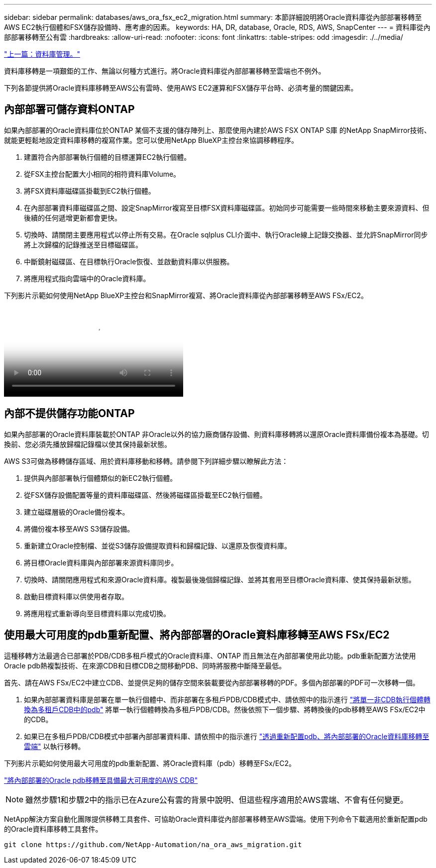 ---
sidebar: sidebar 
permalink: databases/aws_ora_fsx_ec2_migration.html 
summary: 本節詳細說明將Oracle資料庫從內部部署移轉至AWS EC2執行個體和FSX儲存設備時、應考慮的因素。 
keywords: HA, DR, database, Oracle, RDS, AWS, SnapCenter 
---
= 資料庫從內部部署移轉至公有雲
:hardbreaks:
:allow-uri-read: 
:nofooter: 
:icons: font
:linkattrs: 
:table-stripes: odd
:imagesdir: ./../media/


link:aws_ora_fsx_ec2_mgmt.html["上一篇：資料庫管理。"]

[role="lead"]
資料庫移轉是一項艱鉅的工作、無論以何種方式進行。將Oracle資料庫從內部部署移轉至雲端也不例外。

下列各節提供將Oracle資料庫移轉至AWS公有雲時、使用AWS EC2運算和FSX儲存平台時、必須考量的關鍵因素。



== 內部部署可儲存資料ONTAP

如果內部部署的Oracle資料庫位於ONTAP 某個不支援的儲存陣列上、那麼使用內建於AWS FSX ONTAP S庫 的NetApp SnapMirror技術、就能更輕鬆地設定資料庫移轉的複寫作業。您可以使用NetApp BlueXP主控台來協調移轉程序。

. 建置符合內部部署執行個體的目標運算EC2執行個體。
. 從FSX主控台配置大小相同的相符資料庫Volume。
. 將FSX資料庫磁碟區掛載到EC2執行個體。
. 在內部部署資料庫磁碟區之間、設定SnapMirror複寫至目標FSX資料庫磁碟區。初始同步可能需要一些時間來移動主要來源資料、但後續的任何遞增更新都會更快。
. 切換時、請關閉主要應用程式以停止所有交易。在Oracle sqlplus CLI介面中、執行Oracle線上記錄交換器、並允許SnapMirror同步將上次歸檔的記錄推送至目標磁碟區。
. 中斷鏡射磁碟區、在目標執行Oracle恢復、並啟動資料庫以供服務。
. 將應用程式指向雲端中的Oracle資料庫。


下列影片示範如何使用NetApp BlueXP主控台和SnapMirror複寫、將Oracle資料庫從內部部署移轉至AWS FSx/EC2。

video::c0df32f8-d6d3-4b79-b0bd-b01200f3a2e8[panopto,width=360]


== 內部不提供儲存功能ONTAP

如果內部部署的Oracle資料庫裝載於ONTAP 非Oracle以外的協力廠商儲存設備、則資料庫移轉將以還原Oracle資料庫備份複本為基礎。切換前、您必須先播放歸檔記錄檔以使其保持最新狀態。

AWS S3可做為移轉儲存區域、用於資料庫移動和移轉。請參閱下列詳細步驟以瞭解此方法：

. 提供與內部部署執行個體類似的新EC2執行個體。
. 從FSX儲存設備配置等量的資料庫磁碟區、然後將磁碟區掛載至EC2執行個體。
. 建立磁碟層級的Oracle備份複本。
. 將備份複本移至AWS S3儲存設備。
. 重新建立Oracle控制檔、並從S3儲存設備提取資料和歸檔記錄、以還原及恢復資料庫。
. 將目標Oracle資料庫與內部部署來源資料庫同步。
. 切換時、請關閉應用程式和來源Oracle資料庫。複製最後幾個歸檔記錄、並將其套用至目標Oracle資料庫、使其保持最新狀態。
. 啟動目標資料庫以供使用者存取。
. 將應用程式重新導向至目標資料庫以完成切換。




== 使用最大可用度的pdb重新配置、將內部部署的Oracle資料庫移轉至AWS FSx/EC2

這種移轉方法最適合已部署於PDB/CDB多租戶模式的Oracle資料庫、ONTAP 而且無法在內部部署使用此功能。pdb重新配置方法使用Oracle pdb熱複製技術、在來源CDB和目標CDB之間移動PDB、同時將服務中斷降至最低。

首先、請在AWS FSx/EC2中建立CDB、並提供足夠的儲存空間來裝載要從內部部署移轉的PDF。多個內部部署的PDF可一次移轉一個。

. 如果內部部署資料庫是部署在單一執行個體中、而非部署在多租戶PDB/CDB模式中、請依照中的指示進行 link:https://docs.netapp.com/us-en/netapp-solutions/databases/azure_ora_nfile_migration.html#converting-a-single-instance-non-cdb-to-a-pdb-in-a-multitenant-cdb["將單一非CDB執行個體轉換為多租戶CDB中的pdb"^] 將單一執行個體轉換為多租戶PDB/CDB。然後依照下一個步驟、將轉換後的pdb移轉至AWS FSx/EC2中的CDB。
. 如果已在多租戶PDB/CDB模式中部署內部部署資料庫、請依照中的指示進行 link:https://docs.netapp.com/us-en/netapp-solutions/databases/azure_ora_nfile_migration.html#migrate-on-premises-oracle-databases-to-azure-with-pdb-relocation["透過重新配置pdb、將內部部署的Oracle資料庫移轉至雲端"^] 以執行移轉。


下列影片示範如何使用最大可用度的pdb重新配置、將Oracle資料庫（pdb）移轉至FSx/EC2。

link:https://www.netapp.tv/insight/details/29998?playlist_id=0&mcid=85384745435828386870393606008847491796["將內部部署的Oracle pdb移轉至具備最大可用度的AWS CDB"^]


NOTE: 雖然步驟1和步驟2中的指示已在Azure公有雲的背景中說明、但這些程序適用於AWS雲端、不會有任何變更。

NetApp解決方案自動化團隊提供移轉工具套件、可協助Oracle資料庫從內部部署移轉至AWS雲端。使用下列命令下載適用於重新配置pdb的Oracle資料庫移轉工具套件。

[source, cli]
----
git clone https://github.com/NetApp-Automation/na_ora_aws_migration.git
----